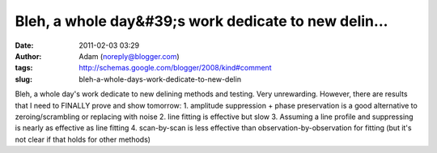 Bleh, a whole day&#39;s work dedicate to new delin...
#####################################################
:date: 2011-02-03 03:29
:author: Adam (noreply@blogger.com)
:tags: http://schemas.google.com/blogger/2008/kind#comment
:slug: bleh-a-whole-days-work-dedicate-to-new-delin

Bleh, a whole day's work dedicate to new delining methods and testing.
Very unrewarding. However, there are results that I need to FINALLY
prove and show tomorrow:
1. amplitude suppression + phase preservation is a good alternative to
zeroing/scrambling or replacing with noise
2. line fitting is effective but slow
3. Assuming a line profile and suppressing is nearly as effective as
line fitting
4. scan-by-scan is less effective than observation-by-observation for
fitting (but it's not clear if that holds for other methods)

